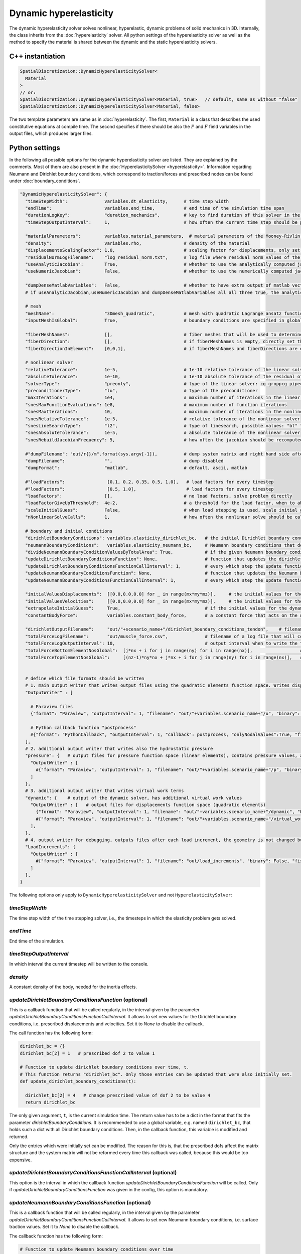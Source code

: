 Dynamic hyperelasticity
===========================

The dynamic hyperelasticity solver solves nonlinear, hyperelastic, dynamic problems of solid mechanics in 3D. Internally, the class inherits from the :doc:`hyperelasticity` solver.
All python settings of the hyperelasticity solver as well as the method to specify the material is shared between the dynamic and the static hyperelasticity solvers.

C++ instantiation
-----------------

.. code-block:: c

  SpatialDiscretization::DynamicHyperelasticitySolver<
    Material
  >
  // or:
  SpatialDiscretization::DynamicHyperelasticitySolver<Material, true>   // default, same as without "false"
  SpatialDiscretization::DynamicHyperelasticitySolver<Material, false>

The two template parameters are same as in :doc:`hyperelasticity`. The first, ``Material`` is a class that describes the used constitutive equations at compile time.
The second specifies if there should be also the :math:`P` and :math:`F` field variables in the output files, which produces larger files.

Python settings
-----------------

In the following all possible options for the dynamic hyperelasticity solver are listed. They are explained by the comments. 
Most of them are also present in the :doc:`HyperelasticitySolver <hyperelasticity>`. Information regarding Neumann and Dirichlet boundary conditions, which correspond to traction/forces and prescribed nodes can be found under :doc:`boundary_conditions`.

.. code-block:: python

  "DynamicHyperelasticitySolver": {
    "timeStepWidth":              variables.dt_elasticity,      # time step width 
    "endTime":                    variables.end_time,           # end time of the simulation time span    
    "durationLogKey":             "duration_mechanics",         # key to find duration of this solver in the log file
    "timeStepOutputInterval":     1,                            # how often the current time step should be printed to console
    
    "materialParameters":         variables.material_parameters,  # material parameters of the Mooney-Rivlin material
    "density":                    variables.rho,                # density of the material
    "displacementsScalingFactor": 1.0,                          # scaling factor for displacements, only set to sth. other than 1 only to increase visual appearance for very small displacements
    "residualNormLogFilename":    "log_residual_norm.txt",      # log file where residual norm values of the nonlinear solver will be written
    "useAnalyticJacobian":        True,                         # whether to use the analytically computed jacobian matrix in the nonlinear solver (fast)
    "useNumericJacobian":         False,                        # whether to use the numerically computed jacobian matrix in the nonlinear solver (slow), only works with non-nested matrices, if both numeric and analytic are enable, it uses the analytic for the preconditioner and the numeric as normal jacobian
      
    "dumpDenseMatlabVariables":   False,                        # whether to have extra output of matlab vectors, x,r, jacobian matrix (very slow)
    # if useAnalyticJacobian,useNumericJacobian and dumpDenseMatlabVariables all all three true, the analytic and numeric jacobian matrices will get compared to see if there are programming errors for the analytic jacobian
    
    # mesh
    "meshName":                   "3Dmesh_quadratic",           # mesh with quadratic Lagrange ansatz functions
    "inputMeshIsGlobal":          True,                         # boundary conditions are specified in global numberings, whereas the mesh is given in local numberings
  
    "fiberMeshNames":             [],                           # fiber meshes that will be used to determine the fiber direction
    "fiberDirection":             [],                           # if fiberMeshNames is empty, directly set the constant fiber direction, in global coordinate system
    "fiberDirectionInElement":    [0,0,1],                      # if fiberMeshNames and fiberDirections are empty, directly set the constant fiber direction, in element coordinate system
    
    # nonlinear solver
    "relativeTolerance":          1e-5,                         # 1e-10 relative tolerance of the linear solver
    "absoluteTolerance":          1e-10,                        # 1e-10 absolute tolerance of the residual of the linear solver       
    "solverType":                 "preonly",                    # type of the linear solver: cg groppcg pipecg pipecgrr cgne nash stcg gltr richardson chebyshev gmres tcqmr fcg pipefcg bcgs ibcgs fbcgs fbcgsr bcgsl cgs tfqmr cr pipecr lsqr preonly qcg bicg fgmres pipefgmres minres symmlq lgmres lcd gcr pipegcr pgmres dgmres tsirm cgls
    "preconditionerType":         "lu",                         # type of the preconditioner
    "maxIterations":              1e4,                          # maximum number of iterations in the linear solver
    "snesMaxFunctionEvaluations": 1e8,                          # maximum number of function iterations
    "snesMaxIterations":          10,                           # maximum number of iterations in the nonlinear solver
    "snesRelativeTolerance":      1e-5,                         # relative tolerance of the nonlinear solver
    "snesLineSearchType":         "l2",                         # type of linesearch, possible values: "bt" "nleqerr" "basic" "l2" "cp" "ncglinear"
    "snesAbsoluteTolerance":      1e-5,                         # absolute tolerance of the nonlinear solver
    "snesRebuildJacobianFrequency": 5,                          # how often the jacobian should be recomputed, -1 indicates NEVER rebuild, 1 means rebuild every time the Jacobian is computed within a single nonlinear solve, 2 means every second time the Jacobian is built etc. -2 means rebuild at next chance but then never again 
    
    #"dumpFilename": "out/r{}/m".format(sys.argv[-1]),          # dump system matrix and right hand side after every solve
    "dumpFilename":               "",                           # dump disabled
    "dumpFormat":                 "matlab",                     # default, ascii, matlab
    
    #"loadFactors":                [0.1, 0.2, 0.35, 0.5, 1.0],   # load factors for every timestep
    #"loadFactors":                [0.5, 1.0],                   # load factors for every timestep
    "loadFactors":                [],                           # no load factors, solve problem directly
    "loadFactorGiveUpThreshold":  4e-2,                         # a threshold for the load factor, when to abort the solve of the current time step. The load factors are adjusted automatically if the nonlinear solver diverged. If the progression between two subsequent load factors gets smaller than this value, the solution is aborted.
    "scaleInitialGuess":          False,                        # when load stepping is used, scale initial guess between load steps a and b by sqrt(a*b)/a. This potentially reduces the number of iterations per load step (but not always).
    "nNonlinearSolveCalls":       1,                            # how often the nonlinear solve should be called
    
    # boundary and initial conditions
    "dirichletBoundaryConditions": variables.elasticity_dirichlet_bc,   # the initial Dirichlet boundary conditions that define values for displacements u and velocity v
    "neumannBoundaryConditions":   variables.elasticity_neumann_bc,     # Neumann boundary conditions that define traction forces on surfaces of elements
    "divideNeumannBoundaryConditionValuesByTotalArea": True,            # if the given Neumann boundary condition values under "neumannBoundaryConditions" are total forces instead of surface loads and therefore should be scaled by the surface area of all elements where Neumann BC are applied
    "updateDirichletBoundaryConditionsFunction": None,                  # function that updates the dirichlet BCs while the simulation is running
    "updateDirichletBoundaryConditionsFunctionCallInterval": 1,         # every which step the update function should be called, 1 means every time step
    "updateNeumannBoundaryConditionsFunction": None,                    # function that updates the Neumann BCs while the simulation is running
    "updateNeumannBoundaryConditionsFunctionCallInterval": 1,           # every which step the update function should be called, 1 means every time step
    
    "initialValuesDisplacements":  [[0.0,0.0,0.0] for _ in range(mx*my*mz)],     # the initial values for the displacements, vector of values for every node [[node1-x,y,z], [node2-x,y,z], ...]
    "initialValuesVelocities":     [[0.0,0.0,0.0] for _ in range(mx*my*mz)],     # the initial values for the velocities, vector of values for every node [[node1-x,y,z], [node2-x,y,z], ...]
    "extrapolateInitialGuess":     True,                                # if the initial values for the dynamic nonlinear problem should be computed by extrapolating the previous displacements and velocities
    "constantBodyForce":           variables.constant_body_force,       # a constant force that acts on the whole body, e.g. for gravity
    
    "dirichletOutputFilename":     "out/"+scenario_name+"/dirichlet_boundary_conditions_tendon",    # filename for a vtp file that contains the Dirichlet boundary condition nodes and their values, set to None to disable
    "totalForceLogFilename":       "out/muscle_force.csv",              # filename of a log file that will contain the total (bearing) forces and moments at the top and bottom of the volume
    "totalForceLogOutputInterval": 10,                                  # output interval when to write the totalForceLog file
    "totalForceBottomElementNosGlobal":  [j*nx + i for j in range(ny) for i in range(nx)],                  # global element nos of the bottom elements used to compute the total forces in the log file totalForceLogFilename
    "totalForceTopElementNosGlobal":     [(nz-1)*ny*nx + j*nx + i for j in range(ny) for i in range(nx)],   # global element nos of the top elements used to compute the total forces in the log file totalForceTopElementsGlobal

    
    # define which file formats should be written
    # 1. main output writer that writes output files using the quadratic elements function space. Writes displacements, velocities and PK2 stresses.
    "OutputWriter" : [
      
      # Paraview files
      {"format": "Paraview", "outputInterval": 1, "filename": "out/"+variables.scenario_name+"/u", "binary": True, "fixedFormat": False, "onlyNodalValues":True, "combineFiles":True, "fileNumbering": "incremental"},
      
      # Python callback function "postprocess"
      #{"format": "PythonCallback", "outputInterval": 1, "callback": postprocess, "onlyNodalValues":True, "filename": ""},
    ],
    # 2. additional output writer that writes also the hydrostatic pressure
    "pressure": {   # output files for pressure function space (linear elements), contains pressure values, as well as displacements and velocities
      "OutputWriter" : [
        #{"format": "Paraview", "outputInterval": 1, "filename": "out/"+variables.scenario_name+"/p", "binary": True, "fixedFormat": False, "onlyNodalValues":True, "combineFiles":True, "fileNumbering": "incremental"},
      ]
    },
    # 3. additional output writer that writes virtual work terms
    "dynamic": {    # output of the dynamic solver, has additional virtual work values 
      "OutputWriter" : [   # output files for displacements function space (quadratic elements)
        {"format": "Paraview", "outputInterval": 1, "filename": "out/"+variables.scenario_name+"/dynamic", "binary": True, "fixedFormat": False, "onlyNodalValues":True, "combineFiles":True, "fileNumbering": "incremental"},
        #{"format": "Paraview", "outputInterval": 1, "filename": "out/"+variables.scenario_name+"/virtual_work", "binary": True, "fixedFormat": False, "onlyNodalValues":True, "combineFiles":True, "fileNumbering": "incremental"},
      ],
    },
    # 4. output writer for debugging, outputs files after each load increment, the geometry is not changed but u and v are written
    "LoadIncrements": {   
      "OutputWriter" : [
        #{"format": "Paraview", "outputInterval": 1, "filename": "out/load_increments", "binary": False, "fixedFormat": False, "onlyNodalValues":True, "combineFiles":True, "fileNumbering": "incremental"},
      ]
    },
  }
  
  
The following options only apply to ``DynamicHyperelasticitySolver`` and not ``HyperelasticitySolver``:

`timeStepWidth`
^^^^^^^^^^^^^^^^^^^^^^^^^^^^^^^^^^^^^^^^^^^^
The time step width of the time stepping solver, i.e., the timesteps in which the elasticity problem gets solved.

`endTime`
^^^^^^^^^^^^^^^^^^^
End time of the simulation.

`timeStepOutputInterval`
^^^^^^^^^^^^^^^^^^^^^^^^^
In which interval the current timestep will be written to the console.

`density`
^^^^^^^^^^^^
A constant density of the body, needed for the inertia effects.


  
`updateDirichletBoundaryConditionsFunction` (optional)
^^^^^^^^^^^^^^^^^^^^^^^^^^^^^^^^^^^^^^^^^^^^^^^^^^^^^^^^
This is a callback function that will be called regularly, in the interval given by the parameter `updateDirichletBoundaryConditionsFunctionCallInterval`. 
It allows to set new values for the Dirichlet boundary conditions, i.e. prescribed displacements and velocities. Set it to `None` to disable the callback.

The call function has the following form:

.. code-block:: python

  dirichlet_bc = {}
  dirichlet_bc[2] = 1   # prescribed dof 2 to value 1

  # Function to update dirichlet boundary conditions over time, t.
  # This function returns "dirichlet_bc". Only those entries can be updated that were also initially set.
  def update_dirichlet_boundary_conditions(t):
    
    dirichlet_bc[2] = 4   # change prescribed value of dof 2 to be value 4
    return dirichlet_bc

The only given argument, ``t``, is the current simulation time. The return value has to be a dict in the format that fits the parameter `dirichletBoundaryConditions`.
It is recommended to use a global variable, e.g. named ``dirichlet_bc``, that holds such a dict with all Dirichlet boundary conditions. 
Then, in the callback function, this variable is modified and returned.

Only the entries which were initially set can be modified. The reason for this is, that the prescribed dofs affect the matrix structure and the system matrix will not be reformed every time this callback was called, because this would be too expensive.

`updateDirichletBoundaryConditionsFunctionCallInterval` (optional)
^^^^^^^^^^^^^^^^^^^^^^^^^^^^^^^^^^^^^^^^^^^^^^^^^^^^^^^^^^^^^^^^^^^^^
This option is the interval in which the callback function `updateDirichletBoundaryConditionsFunction` will be called. Only if `updateDirichletBoundaryConditionsFunction` was given in the config, this option is mandatory.


`updateNeumannBoundaryConditionsFunction` (optional)
^^^^^^^^^^^^^^^^^^^^^^^^^^^^^^^^^^^^^^^^^^^^^^^^^^^^^^^^
This is a callback function that will be called regularly, in the interval given by the parameter `updateDirichletBoundaryConditionsFunctionCallInterval`. 
It allows to set new Neumann boundary conditions, i.e. surface traction values. Set it to `None` to disable the callback.

The callback function has the following form:

.. code-block:: python

  # Function to update Neumann boundary conditions over time
  def update_neumann_boundary_conditions(t):
    
    # Neumann boundary conditions
    k = 0
    factor = np.sin(t/10. * 2*np.pi)*0.1
    neumann_bc = [{"element": k*nx*ny + j*nx + i, "constantVector": [factor,0,0], "face": "2-", "isInReferenceConfiguration": True} for j in range(ny) for i in range(nx)]
    #neumann_bc = []

    config = {
      "inputMeshIsGlobal": True,
      "divideNeumannBoundaryConditionValuesByTotalArea": False,            # if the given Neumann boundary condition values under "neumannBoundaryConditions" are total forces instead of surface loads and therefore should be scaled by the surface area of all elements where Neumann BC are applied
      "neumannBoundaryConditions": neumann_bc
    }
    
    print("update neumann bc for t={}: {}".format(t,config))
    return config

The only given argument, ``t``, is the current simulation time. The return value has to be a config dict in the format shown above.
The options `"inputMeshIsGlobal"`, `"divideNeumannBoundaryConditionValuesByTotalArea"` and `"neumannBoundaryConditions"` have the same meaning as in the normal `config`.
 
This means the value of "neumannBoundaryConditions" has the usual list format for Neumann boundary conditions.

Changing Neumann boundary condition values only affects the right hand side of the mechanics problem. Therefore, Neumann BC values can be set for any number of elements, unlike in the Dirichlet BC callback. Previous Neumann boundary conditions are deleted.

`updateNeumannBoundaryConditionsFunctionCallInterval` (optional)
^^^^^^^^^^^^^^^^^^^^^^^^^^^^^^^^^^^^^^^^^^^^^^^^^^^^^^^^^^^^^^^^^^^^^
This option is the interval in which the callback function `updateNeumannBoundaryConditionsFunction` will be called.
Only if `updateNeumannBoundaryConditionsFunction` was given in the config, this option is mandatory.


